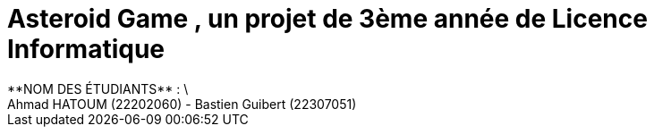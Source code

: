 # *Asteroid Game* , un projet de 3ème année de Licence Informatique
**NOM DES ÉTUDIANTS** : \
Ahmad HATOUM (22202060) - Bastien Guibert (22307051)

